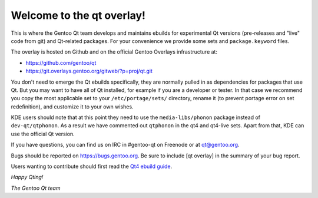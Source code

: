 Welcome to the qt overlay!
==========================

This is where the Gentoo Qt team develops and maintains ebuilds for
experimental Qt versions (pre-releases and "live" code from git) and
Qt-related packages. For your convenience we provide some sets and
``package.keyword`` files.

The overlay is hosted on Github and on the official Gentoo Overlays
infrastructure at:

- https://github.com/gentoo/qt
- https://git.overlays.gentoo.org/gitweb/?p=proj/qt.git


You don't need to emerge the Qt ebuilds specifically, they are normally pulled
in as dependencies for packages that use Qt. But you may want to have all of
Qt installed, for example if you are a developer or tester. In that case we
recommend you copy the most applicable set to your ``/etc/portage/sets/``
directory, rename it (to prevent portage error on set redefinition), and
customize it to your own wishes.

KDE users should note that at this point they need to use the
``media-libs/phonon`` package instead of ``dev-qt/qtphonon``. As a result we
have commented out ``qtphonon`` in the qt4 and qt4-live sets. Apart from that,
KDE can use the official Qt version.


If you have questions, you can find us on IRC in #gentoo-qt on Freenode or at
qt@gentoo.org.

Bugs should be reported on https://bugs.gentoo.org. Be sure to include
[qt overlay] in the summary of your bug report.

Users wanting to contribute should first read the `Qt4 ebuild guide
<http://www.gentoo.org/proj/en/desktop/qt/qt4-based-ebuild-howto.xml>`_.


*Happy Qting!*

*The Gentoo Qt team*
